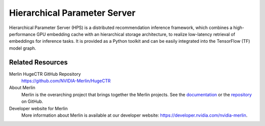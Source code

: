 Hierarchical Parameter Server
=============================

Hierarchical Parameter Server (HPS) is a distributed recommendation inference framework, 
which combines a high-performance GPU embedding cache with an hierarchical storage architecture, 
to realize low-latency retrieval of embeddings for inference tasks. 
It is provided as a Python toolkit and can be easily integrated into the TensorFlow (TF) model graph.

Related Resources
-----------------

Merlin HugeCTR GitHub Repository
  `<https://github.com/NVIDIA-Merlin/HugeCTR>`_

About Merlin
  Merlin is the overarching project that brings together the Merlin projects.
  See the `documentation <https://nvidia-merlin.github.io/Merlin/main/README.html>`_
  or the `repository <https://github.com/NVIDIA-Merlin/Merlin>`_ on GitHub.

Developer website for Merlin
  More information about Merlin is available at our developer website:
  `<https://developer.nvidia.com/nvidia-merlin>`_.
